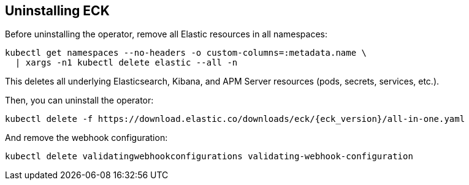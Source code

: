 ifdef::env-github[]
****
link:https://www.elastic.co/guide/en/cloud-on-k8s/master/k8s-uninstalling-eck.html[View this document on the Elastic website]
****
endif::[]
[id="{p}-uninstalling-eck"]
== Uninstalling ECK

Before uninstalling the operator, remove all Elastic resources in all namespaces:

[source,shell]
----
kubectl get namespaces --no-headers -o custom-columns=:metadata.name \
  | xargs -n1 kubectl delete elastic --all -n
----

This deletes all underlying Elasticsearch, Kibana, and APM Server resources (pods, secrets, services, etc.).

Then, you can uninstall the operator:

[source,shell,subs="attributes"]
----
kubectl delete -f https://download.elastic.co/downloads/eck/{eck_version}/all-in-one.yaml
----

And remove the webhook configuration:

[source,shell]
----
kubectl delete validatingwebhookconfigurations validating-webhook-configuration
----
